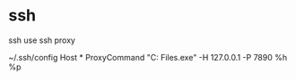 * ssh
ssh use ssh proxy

~/.ssh/config
Host *
  ProxyCommand "C:\Program Files\Git\mingw64\bin\connect.exe" -H 127.0.0.1 -P 7890 %h %p
